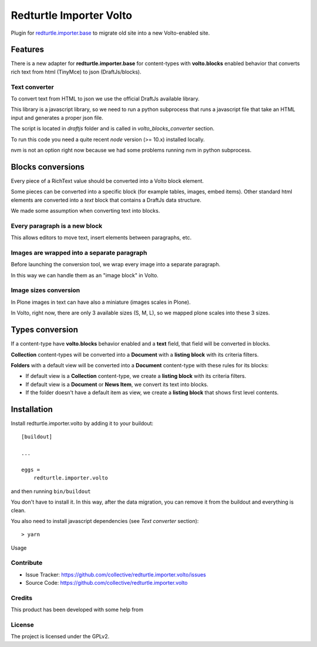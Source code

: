.. This README is meant for consumption by humans and pypi. Pypi can render rst files so please do not use Sphinx features.
   If you want to learn more about writing documentation, please check out: http://docs.plone.org/about/documentation_styleguide.html
   This text does not appear on pypi or github. It is a comment.

========================
Redturtle Importer Volto
========================

Plugin for `redturtle.importer.base`__ to migrate old site into a new Volto-enabled site.

__ https://github.com/RedTurtle/redturtle.importer.base

Features
========

There is a new adapter for **redturtle.importer.base** for content-types with **volto.blocks** enabled behavior
that converts rich text from html (TinyMce) to json (DraftJs/blocks).

Text converter
--------------

To convert text from HTML to json we use the official DraftJs available library.

This library is a javascript library, so we need to run a python subprocess that runs a
javascript file that take an HTML input and generates a proper json file.

The script is located in `draftjs` folder and is called in `volto_blocks_converter` section.

To run this code you need a quite recent `node` version (>= 10.x) installed locally.

nvm is not an option right now because we had some problems running nvm in python subprocess.


Blocks conversions
==================

Every piece of a RichText value should be converted into a Volto block element.

Some pieces can be converted into a specific block (for example tables, images, embed items).
Other standard html elements are converted into a *text* block that contains a DraftJs data structure.

We made some assumption when converting text into blocks.

Every paragraph is a new block
------------------------------

This allows editors to move text, insert elements between paragraphs, etc.


Images are wrapped into a separate paragraph
--------------------------------------------

Before launching the conversion tool, we wrap every image into a separate paragraph.

In this way we can handle them as an "image block" in Volto.

Image sizes conversion
----------------------

In Plone images in text can have also a miniature (images scales in Plone).

In Volto, right now, there are only 3 available sizes (S, M, L), so we mapped plone scales into these 3 sizes.


Types conversion
================

If a content-type have **volto.blocks** behavior enabled and a **text** field, that field will be converted in blocks.

**Collection** content-types will be converted into a **Document** with a **listing block** with its criteria filters.

**Folders** with a default view will be converted into a **Document** content-type with these rules for its blocks:

- If default view is a **Collection** content-type, we create a **listing block** with its criteria filters.
- If default view is a **Document** or **News Item**, we convert its text into blocks.
- If the folder doesn't have a default item as view, we create a **listing block** that shows first level contents.


Installation
============

Install redturtle.importer.volto by adding it to your buildout::

    [buildout]

    ...

    eggs =
        redturtle.importer.volto


and then running ``bin/buildout``

You don't have to install it. In this way, after the data migration, you can
remove it from the buildout and everything is clean.

You also need to install javascript dependencies (see `Text converter` section)::

    > yarn


Usage




Contribute
----------

- Issue Tracker: https://github.com/collective/redturtle.importer.volto/issues
- Source Code: https://github.com/collective/redturtle.importer.volto


Credits
-------

This product has been developed with some help from

.. image:: https://kitconcept.com/logo.svg
   :alt: kitconcept
   :width: 300
   :height: 80
   :target: https://kitconcept.com/

License
-------

The project is licensed under the GPLv2.
